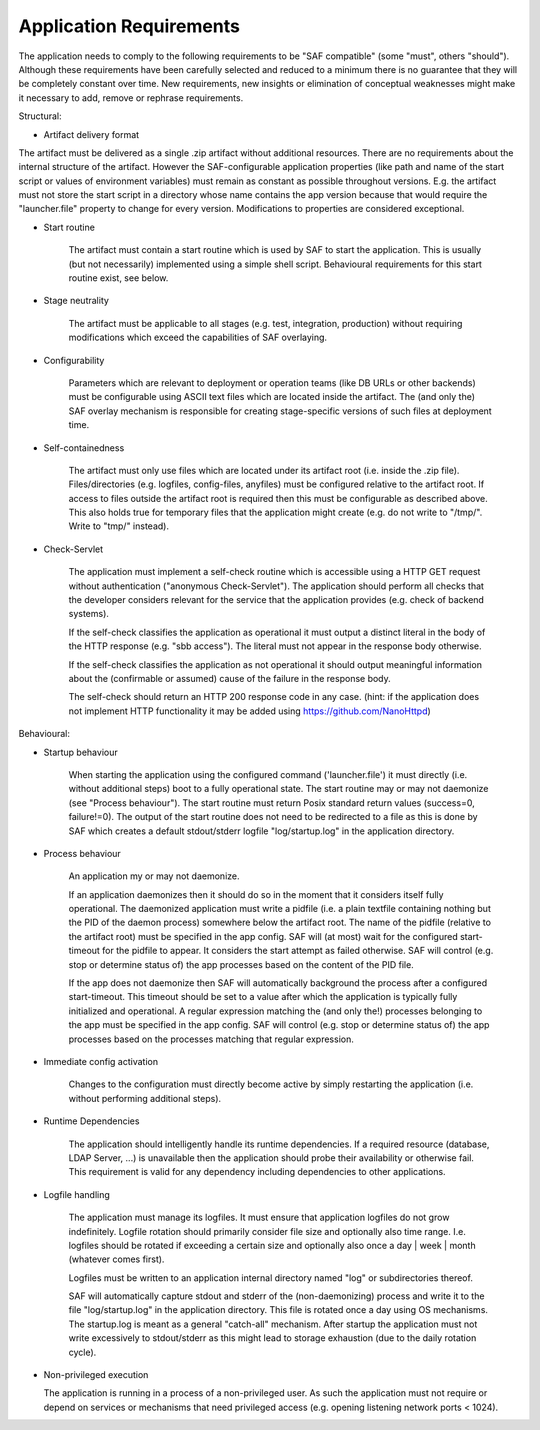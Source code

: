 Application Requirements
------------------------

The application needs to comply to the following requirements to be "SAF
compatible" (some "must", others "should"). Although these requirements have
been carefully selected and reduced to a minimum there is no guarantee that
they will be completely constant over time. New requirements, new insights or
elimination of conceptual weaknesses might make it necessary to add, remove or
rephrase requirements.

Structural:

- Artifact delivery format

The artifact must be delivered as a single .zip artifact without additional
resources. There are no requirements about the internal structure of the
artifact. However the SAF-configurable application properties (like path and
name of the start script or values of environment variables) must remain as
constant as possible throughout versions. E.g. the artifact must not store
the start script in a directory whose name contains the app version because
that would require the "launcher.file" property to change for every version.
Modifications to properties are considered exceptional.

- Start routine

    The artifact must contain a start routine which is used by SAF to start
    the application. This is usually (but not necessarily) implemented using
    a simple shell script. Behavioural requirements for this start routine
    exist, see below.

- Stage neutrality

    The artifact must be applicable to all stages (e.g. test, integration,
    production) without requiring modifications which exceed the capabilities of
    SAF overlaying.

- Configurability

    Parameters which are relevant to deployment or operation teams (like DB
    URLs or other backends) must be configurable using ASCII text files which are
    located inside the artifact. The (and only the) SAF overlay mechanism is
    responsible for creating stage-specific versions of such files at deployment
    time.

- Self-containedness

    The artifact must only use files which are located under its artifact root
    (i.e. inside the .zip file). Files/directories (e.g. logfiles, config-files,
    anyfiles) must be configured relative to the artifact root.
    If access to files outside the artifact root is required then this must be
    configurable as described above. This also holds true for temporary files
    that the application might create (e.g. do not write to "/tmp/". Write to
    "tmp/" instead).

- Check-Servlet

    The application must implement a self-check routine which is accessible
    using a HTTP GET request without authentication ("anonymous Check-Servlet").
    The application should perform all checks that the developer considers
    relevant for the service that the application provides (e.g. check of backend
    systems).

    If the self-check classifies the application as operational it must output a
    distinct literal in the body of the HTTP response (e.g. "sbb access"). The
    literal must not appear in the response body otherwise.

    If the self-check classifies the application as not operational it should
    output meaningful information about the (confirmable or assumed) cause of the
    failure in the response body.

    The self-check should return an HTTP 200 response code in any case. (hint:
    if the application does not implement HTTP functionality it may be added using
    https://github.com/NanoHttpd)

Behavioural:

- Startup behaviour

    When starting the application using the configured command ('launcher.file')
    it must directly (i.e. without additional steps) boot to a fully operational
    state. The start routine may or may not daemonize (see "Process behaviour").
    The start routine must return Posix standard return values (success=0,
    failure!=0). The output of the start routine does not need to be redirected
    to a file as this is done by SAF which creates a default stdout/stderr
    logfile "log/startup.log" in the application directory.

- Process behaviour

    An application my or may not daemonize.

    If an application daemonizes then it should do so in the moment that it
    considers itself fully operational. The daemonized application must write a
    pidfile (i.e. a plain textfile containing nothing but the PID of the daemon
    process) somewhere below the artifact root. The name of the pidfile (relative
    to the artifact root) must be specified in the app config. SAF will (at most)
    wait for the configured start-timeout for the pidfile to appear. It considers
    the start attempt as failed otherwise. SAF will control (e.g. stop or
    determine status of) the app processes based on the content of the PID file.

    If the app does not daemonize then SAF will automatically background the
    process after a configured start-timeout. This timeout should be set to a
    value after which the application is typically fully initialized and
    operational. A regular expression matching the (and only the!) processes
    belonging to the app must be specified in the app config. SAF will control
    (e.g. stop or determine status of) the app processes based on the processes
    matching that regular expression.

- Immediate config activation

    Changes to the configuration must directly become active by simply restarting
    the application (i.e. without performing additional steps).

- Runtime Dependencies

    The application should intelligently handle its runtime dependencies. If a
    required resource (database, LDAP Server, ...) is unavailable then the
    application should probe their availability or otherwise fail. This
    requirement is valid for any dependency including dependencies to other
    applications.

- Logfile handling

    The application must manage its logfiles. It must ensure that application
    logfiles do not grow indefinitely. Logfile rotation should primarily
    consider file size and optionally also time range. I.e. logfiles should be
    rotated if exceeding a certain size and optionally also once a
    day | week | month (whatever comes first).

    Logfiles must be written to an application internal directory named "log"
    or subdirectories thereof.

    SAF will automatically capture stdout and stderr of the (non-daemonizing)
    process and write it to the file "log/startup.log" in the application
    directory. This file is rotated once a day using OS mechanisms. The
    startup.log is meant as a general "catch-all" mechanism. After startup the
    application must not write excessively to stdout/stderr as this might lead to
    storage exhaustion (due to the daily rotation cycle).

- Non-privileged execution

  The application is running in a process of a non-privileged user. As such
  the application must not require or depend on services or mechanisms that
  need privileged access (e.g. opening listening network ports < 1024).
